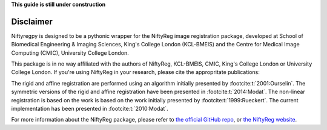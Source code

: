 **This guide is still under construction**

Disclaimer
-----------

Niftyregpy is designed to be a pythonic wrapper for the NiftyReg image registration package, developed at School of Biomedical Engineering & Imaging Sciences, King's College London (KCL-BMEIS) and the Centre for Medical Image Computing (CMIC), University College London.

This package is in no way affiliated with the authors of NiftyReg, KCL-BMEIS, CMIC, King's College London or University College London.
If you're using NiftyReg in your research, please cite the appropritate publications:

The rigid and affine registration are performed using an algorithm initially presented by :footcite:t:`2001:Ourselin`. The symmetric versions of the rigid and affine registration have been presented in :footcite:t:`2014:Modat`.
The non-linear registration is based on the work is based on the work initially presented by :footcite:t:`1999:Rueckert`. The current implementation has been presented in :footcite:t:`2010:Modat`.

For more information about the NiftyReg package, please refer to `the official GitHub repo <https://github.com/KCL-BMEIS/niftyreg>`_, or `the NiftyReg website <http://cmictig.cs.ucl.ac.uk/wiki/index.php/NiftyReg>`_.

.. footbibliography::
